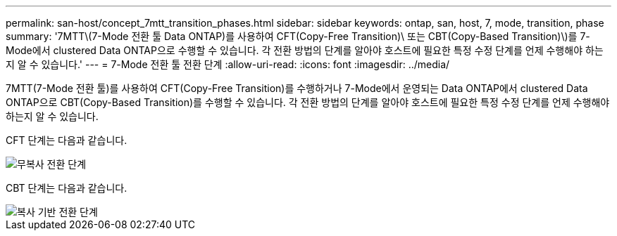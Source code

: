 ---
permalink: san-host/concept_7mtt_transition_phases.html 
sidebar: sidebar 
keywords: ontap, san, host, 7, mode, transition, phase 
summary: '7MTT\(7-Mode 전환 툴 Data ONTAP)를 사용하여 CFT(Copy-Free Transition)\ 또는 CBT(Copy-Based Transition)\)를 7-Mode에서 clustered Data ONTAP으로 수행할 수 있습니다. 각 전환 방법의 단계를 알아야 호스트에 필요한 특정 수정 단계를 언제 수행해야 하는지 알 수 있습니다.' 
---
= 7-Mode 전환 툴 전환 단계
:allow-uri-read: 
:icons: font
:imagesdir: ../media/


[role="lead"]
7MTT(7-Mode 전환 툴)를 사용하여 CFT(Copy-Free Transition)를 수행하거나 7-Mode에서 운영되는 Data ONTAP에서 clustered Data ONTAP으로 CBT(Copy-Based Transition)를 수행할 수 있습니다. 각 전환 방법의 단계를 알아야 호스트에 필요한 특정 수정 단계를 언제 수행해야 하는지 알 수 있습니다.

CFT 단계는 다음과 같습니다.

image::../media/delete_me_cft_phases.gif[무복사 전환 단계]

CBT 단계는 다음과 같습니다.

image::../media/delete_me_transition_operational_flow.gif[복사 기반 전환 단계]
